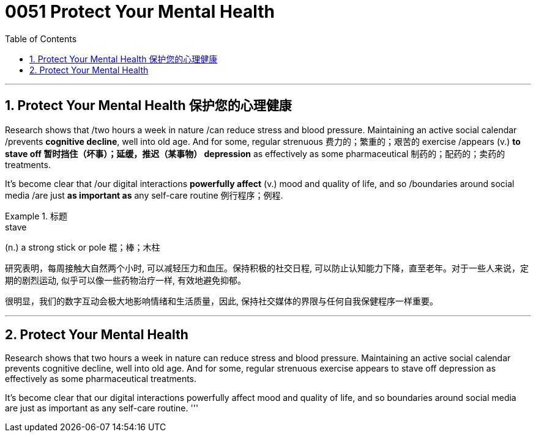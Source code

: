 


= 0051 Protect Your Mental Health
:toc: left
:toclevels: 3
:sectnums:

'''

== Protect Your Mental Health 保护您的心理健康


Research shows that /two hours a week in nature /can reduce stress and blood pressure. Maintaining an active social calendar /prevents *cognitive decline*, well into old age. And for some, regular strenuous 费力的；繁重的；艰苦的 exercise /appears (v.) *to stave off 暂时挡住（坏事）；延缓，推迟（某事物） depression* as effectively as some pharmaceutical 制药的；配药的；卖药的 treatments.

It’s become clear that /our digital interactions *powerfully affect* (v.) mood and quality of life, and so /boundaries around social media /are just *as important as* any self-care routine 例行程序；例程.

.标题
====
.stave
(n.) a strong stick or pole 棍；棒；木柱


研究表明，每周接触大自然两个小时, 可以减轻压力和血压。保持积极的社交日程, 可以防止认知能力下降，直至老年。对于一些人来说，定期的剧烈运动, 似乎可以像一些药物治疗一样, 有效地避免抑郁。

很明显，我们的数字互动会极大地影响情绪和生活质量，因此, 保持社交媒体的界限与任何自我保健程序一样重要。
====





'''

== Protect Your Mental Health

Research shows that two hours a week in nature can reduce stress and blood pressure. Maintaining an active social calendar prevents cognitive decline, well into old age. And for some, regular strenuous exercise appears to stave off depression as effectively as some pharmaceutical treatments.

It’s become clear that our digital interactions powerfully affect mood and quality of life, and so boundaries around social media are just as important as any self-care routine.
'''
